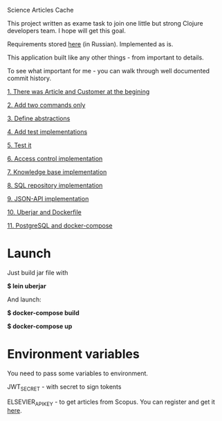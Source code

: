 Science Articles Cache

This project written as exame task to join one little but strong Clojure developers team. I hope will get this goal.

Requirements stored [[file:requirements.md][here]] (in Russian). Implemented as is.

This application built like any other things - from important to details.

To see what important for me - you can walk through well documented commit history.

[[https://github.com/nekifirus/sac/commit/b9e2107d5cc65f122e2cbac2851529cac3ae5d92][1. There was Article and Customer at the begining]]

[[https://github.com/nekifirus/sac/commit/bafdff14053846541a3625f2393a27440ac6bd5e][2. Add two commands only]]

[[https://github.com/nekifirus/sac/commit/69bbe2f9bac2ba63cfbb03b1cd71a75bd3f3cf21][3. Define abstractions]]

[[https://github.com/nekifirus/sac/commit/e253777964ff1fbe28a9167648c1fcbd6db95525][4. Add test implementations]]

[[https://github.com/nekifirus/sac/commit/692d2ff0d6a7b4efb5836055f8d1a3935a7b936f][5. Test it]]

[[https://github.com/nekifirus/sac/commit/5d64cb766660c605eb38e38d5ed5f29507365c01][6. Access control implementation]]

[[https://github.com/nekifirus/sac/commit/d9020f2d6d6c7e9fb481fa1852824bd4cefd1636][7. Knowledge base implementation]]

[[https://github.com/nekifirus/sac/commit/d98c80889bd5959c7640fea1e774740bbc1564e4][8. SQL repository implementation]]

[[https://github.com/nekifirus/sac/commit/2728e409ac0b27830a1eaf0a4a2c586d1fbea0fc][9. JSON-API implementation]]

[[https://github.com/nekifirus/sac/commit/987f74faee105318903fa501174c43fe93f43089][10. Uberjar and Dockerfile]]

[[https://github.com/nekifirus/sac/commit/de919d77817d11556d232c172bf70378c87b9cff][11. PostgreSQL and docker-compose]]


* Launch
Just build jar file with

*$ lein uberjar*

And launch:

*$ docker-compose build*

*$ docker-compose up*

* Environment variables
You need to pass some variables to environment.

JWT_SECRET - with secret to sign tokents

ELSEVIER_APIKEY - to get articles from Scopus. You can register and get it [[https://dev.elsevier.com/][here]].

